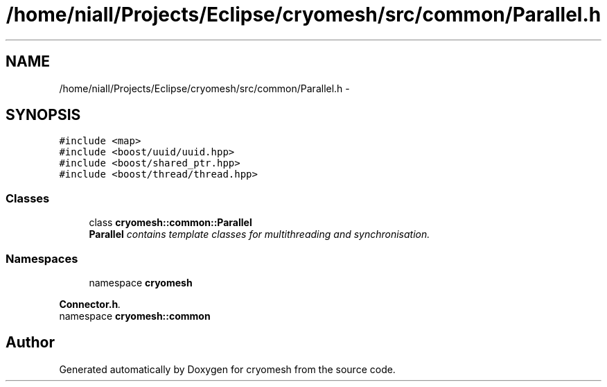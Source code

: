 .TH "/home/niall/Projects/Eclipse/cryomesh/src/common/Parallel.h" 3 "Mon Mar 14 2011" "cryomesh" \" -*- nroff -*-
.ad l
.nh
.SH NAME
/home/niall/Projects/Eclipse/cryomesh/src/common/Parallel.h \- 
.SH SYNOPSIS
.br
.PP
\fC#include <map>\fP
.br
\fC#include <boost/uuid/uuid.hpp>\fP
.br
\fC#include <boost/shared_ptr.hpp>\fP
.br
\fC#include <boost/thread/thread.hpp>\fP
.br

.SS "Classes"

.in +1c
.ti -1c
.RI "class \fBcryomesh::common::Parallel\fP"
.br
.RI "\fI\fBParallel\fP contains template classes for multithreading and synchronisation. \fP"
.in -1c
.SS "Namespaces"

.in +1c
.ti -1c
.RI "namespace \fBcryomesh\fP"
.br
.PP

.RI "\fI\fBConnector.h\fP. \fP"
.ti -1c
.RI "namespace \fBcryomesh::common\fP"
.br
.in -1c
.SH "Author"
.PP 
Generated automatically by Doxygen for cryomesh from the source code.
